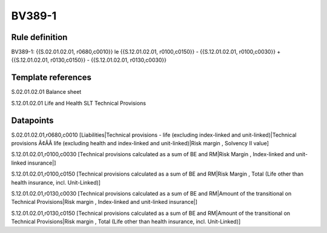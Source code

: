=======
BV389-1
=======

Rule definition
---------------

BV389-1: {{S.02.01.02.01, r0680,c0010}} le {{S.12.01.02.01, r0100,c0150}} - {{S.12.01.02.01, r0100,c0030}} + {{S.12.01.02.01, r0130,c0150}} - {{S.12.01.02.01, r0130,c0030}}


Template references
-------------------

S.02.01.02.01 Balance sheet

S.12.01.02.01 Life and Health SLT Technical Provisions


Datapoints
----------

S.02.01.02.01,r0680,c0010 [Liabilities|Technical provisions - life (excluding index-linked and unit-linked)|Technical provisions Ã¢ÂÂ life (excluding health and index-linked and unit-linked)|Risk margin , Solvency II value]

S.12.01.02.01,r0100,c0030 [Technical provisions calculated as a sum of BE and RM|Risk Margin , Index-linked and unit-linked insurance|]

S.12.01.02.01,r0100,c0150 [Technical provisions calculated as a sum of BE and RM|Risk Margin , Total (Life other than health insurance, incl. Unit-Linked)]

S.12.01.02.01,r0130,c0030 [Technical provisions calculated as a sum of BE and RM|Amount of the transitional on Technical Provisions|Risk margin , Index-linked and unit-linked insurance|]

S.12.01.02.01,r0130,c0150 [Technical provisions calculated as a sum of BE and RM|Amount of the transitional on Technical Provisions|Risk margin , Total (Life other than health insurance, incl. Unit-Linked)]



